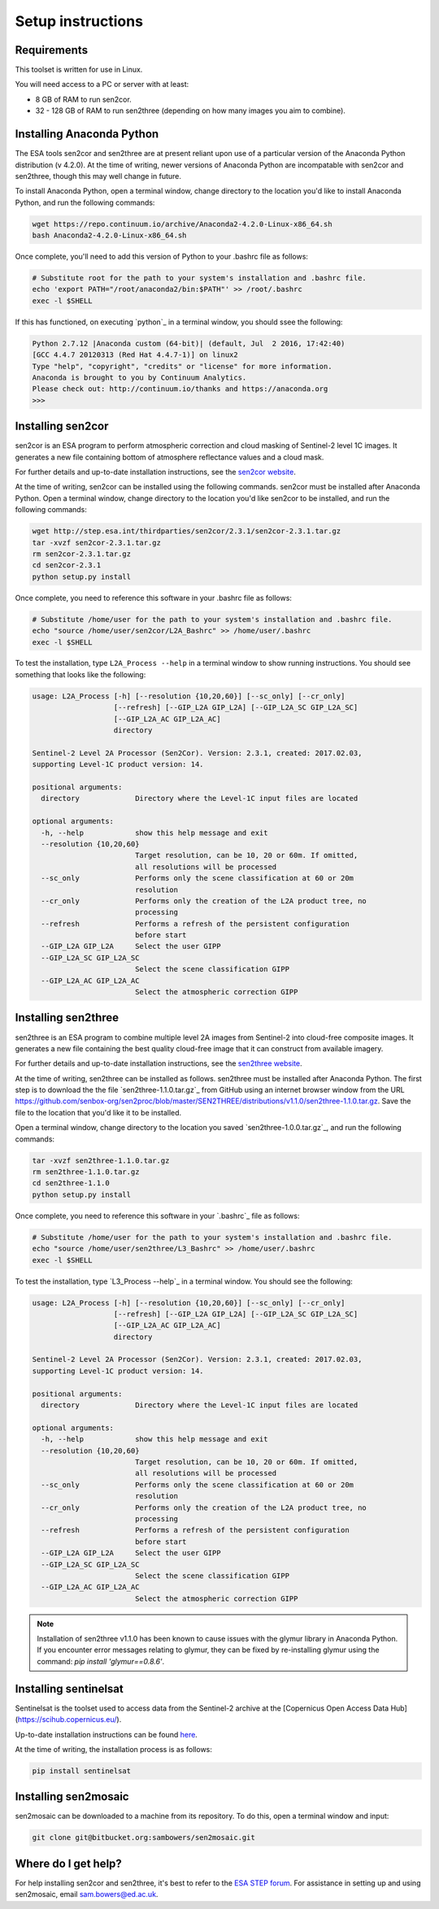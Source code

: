 Setup instructions
==================

Requirements
------------

This toolset is written for use in Linux.

You will need access to a PC or server with at least:

* 8 GB of RAM to run sen2cor.
* 32 - 128 GB of RAM to run sen2three (depending on how many images you aim to combine).

Installing Anaconda Python
--------------------------

The ESA tools sen2cor and sen2three are at present reliant upon use of a particular version of the Anaconda Python distribution (v 4.2.0). At the time of writing, newer versions of Anaconda Python are incompatable with sen2cor and sen2three, though this may well change in future.

To install Anaconda Python, open a terminal window, change directory to the location you'd like to install Anaconda Python, and run the following commands:

.. code-block:: console
    
    wget https://repo.continuum.io/archive/Anaconda2-4.2.0-Linux-x86_64.sh
    bash Anaconda2-4.2.0-Linux-x86_64.sh


Once complete, you'll need to add this version of Python to your .bashrc file as follows:

.. code-block:: console
    
    # Substitute root for the path to your system's installation and .bashrc file.
    echo 'export PATH="/root/anaconda2/bin:$PATH"' >> /root/.bashrc
    exec -l $SHELL


If this has functioned, on executing `python`_ in a terminal window, you should ssee the following:

.. code-block:: console

    Python 2.7.12 |Anaconda custom (64-bit)| (default, Jul  2 2016, 17:42:40) 
    [GCC 4.4.7 20120313 (Red Hat 4.4.7-1)] on linux2
    Type "help", "copyright", "credits" or "license" for more information.
    Anaconda is brought to you by Continuum Analytics.
    Please check out: http://continuum.io/thanks and https://anaconda.org
    >>> 


Installing sen2cor
------------------

sen2cor is an ESA program to perform atmospheric correction and cloud masking of Sentinel-2 level 1C images. It generates a new file containing bottom of atmosphere reflectance values and a cloud mask.

For further details and up-to-date installation instructions, see the `sen2cor website <http://step.esa.int/main/third-party-plugins-2/sen2cor/>`_.

At the time of writing, sen2cor can be installed using the following commands. sen2cor must be installed after Anaconda Python. Open a terminal window, change directory to the location you'd like sen2cor to be installed, and run the following commands:

.. code-block:: console

    wget http://step.esa.int/thirdparties/sen2cor/2.3.1/sen2cor-2.3.1.tar.gz
    tar -xvzf sen2cor-2.3.1.tar.gz
    rm sen2cor-2.3.1.tar.gz
    cd sen2cor-2.3.1
    python setup.py install

Once complete, you need to reference this software in your .bashrc file as follows:

.. code-block:: console

    # Substitute /home/user for the path to your system's installation and .bashrc file.
    echo "source /home/user/sen2cor/L2A_Bashrc" >> /home/user/.bashrc
    exec -l $SHELL


To test the installation, type ``L2A_Process --help`` in a terminal window to show running instructions. You should see something that looks like the following:

.. code-block:: console

    usage: L2A_Process [-h] [--resolution {10,20,60}] [--sc_only] [--cr_only]
                       [--refresh] [--GIP_L2A GIP_L2A] [--GIP_L2A_SC GIP_L2A_SC]
                       [--GIP_L2A_AC GIP_L2A_AC]
                       directory
    
    Sentinel-2 Level 2A Processor (Sen2Cor). Version: 2.3.1, created: 2017.02.03,
    supporting Level-1C product version: 14.
    
    positional arguments:
      directory             Directory where the Level-1C input files are located

    optional arguments:
      -h, --help            show this help message and exit
      --resolution {10,20,60}
                            Target resolution, can be 10, 20 or 60m. If omitted,
                            all resolutions will be processed
      --sc_only             Performs only the scene classification at 60 or 20m
                            resolution
      --cr_only             Performs only the creation of the L2A product tree, no
                            processing
      --refresh             Performs a refresh of the persistent configuration
                            before start
      --GIP_L2A GIP_L2A     Select the user GIPP
      --GIP_L2A_SC GIP_L2A_SC
                            Select the scene classification GIPP
      --GIP_L2A_AC GIP_L2A_AC
                            Select the atmospheric correction GIPP


Installing sen2three
--------------------

sen2three is an ESA program to combine multiple level 2A images from Sentinel-2 into cloud-free composite images. It generates a new file containing the best quality cloud-free image that it can construct from available imagery.

For further details and up-to-date installation instructions, see the `sen2three website <http://step.esa.int/main/third-party-plugins-2/sen2three/>`_.

.. note: This processing chain requires sen2three version 1.1.0 or later. At the time of writing this has not been formally released, but can be downloaded from GitHub.

At the time of writing, sen2three can be installed as follows. sen2three must be installed after Anaconda Python. The first step is to download the the file `sen2three-1.1.0.tar.gz`_ from GitHub using an internet browser window from the URL https://github.com/senbox-org/sen2proc/blob/master/SEN2THREE/distributions/v1.1.0/sen2three-1.1.0.tar.gz. Save the file to the location that you'd like it to be installed.

Open a terminal window, change directory to the location you saved `sen2three-1.0.0.tar.gz`_, and run the following commands:

.. code-block:: console

    tar -xvzf sen2three-1.1.0.tar.gz
    rm sen2three-1.1.0.tar.gz
    cd sen2three-1.1.0
    python setup.py install

Once complete, you need to reference this software in your `.bashrc`_ file as follows:

.. code-block:: console

    # Substitute /home/user for the path to your system's installation and .bashrc file.
    echo "source /home/user/sen2three/L3_Bashrc" >> /home/user/.bashrc
    exec -l $SHELL

To test the installation, type `L3_Process --help`_ in a terminal window. You should see the following:

.. code-block:: console

    usage: L2A_Process [-h] [--resolution {10,20,60}] [--sc_only] [--cr_only]
                       [--refresh] [--GIP_L2A GIP_L2A] [--GIP_L2A_SC GIP_L2A_SC]
                       [--GIP_L2A_AC GIP_L2A_AC]
                       directory
    
    Sentinel-2 Level 2A Processor (Sen2Cor). Version: 2.3.1, created: 2017.02.03,
    supporting Level-1C product version: 14.
    
    positional arguments:
      directory             Directory where the Level-1C input files are located
    
    optional arguments:
      -h, --help            show this help message and exit
      --resolution {10,20,60}
                            Target resolution, can be 10, 20 or 60m. If omitted,
                            all resolutions will be processed
      --sc_only             Performs only the scene classification at 60 or 20m
                            resolution
      --cr_only             Performs only the creation of the L2A product tree, no
                            processing
      --refresh             Performs a refresh of the persistent configuration
                            before start
      --GIP_L2A GIP_L2A     Select the user GIPP
      --GIP_L2A_SC GIP_L2A_SC
                            Select the scene classification GIPP
      --GIP_L2A_AC GIP_L2A_AC
                            Select the atmospheric correction GIPP

.. note:: Installation of sen2three v1.1.0 has been known to cause issues with the glymur library in Anaconda Python. If you encounter error messages relating to glymur, they can be fixed by re-installing glymur using the command: `pip install 'glymur==0.8.6'`.


Installing sentinelsat
----------------------

Sentinelsat is the toolset used to access data from the Sentinel-2 archive at the [Copernicus Open Access Data Hub](https://scihub.copernicus.eu/).

Up-to-date installation instructions can be found `here <https://pypi.python.org/pypi/sentinelsat>`_.

At the time of writing, the installation process is as follows:

.. code-block:: console

    pip install sentinelsat


Installing sen2mosaic
---------------------

sen2mosaic can be downloaded to a machine from its repository. To do this, open a terminal window and input:

.. code-block:: console

    git clone git@bitbucket.org:sambowers/sen2mosaic.git


Where do I get help?
--------------------

For help installing sen2cor and sen2three, it's best to refer to the `ESA STEP forum <http://forum.step.esa.int/>`_. For assistance in setting up and using sen2mosaic, email `sam.bowers@ed.ac.uk <mailto:sam.bowers@ed.ac.uk>`_.

